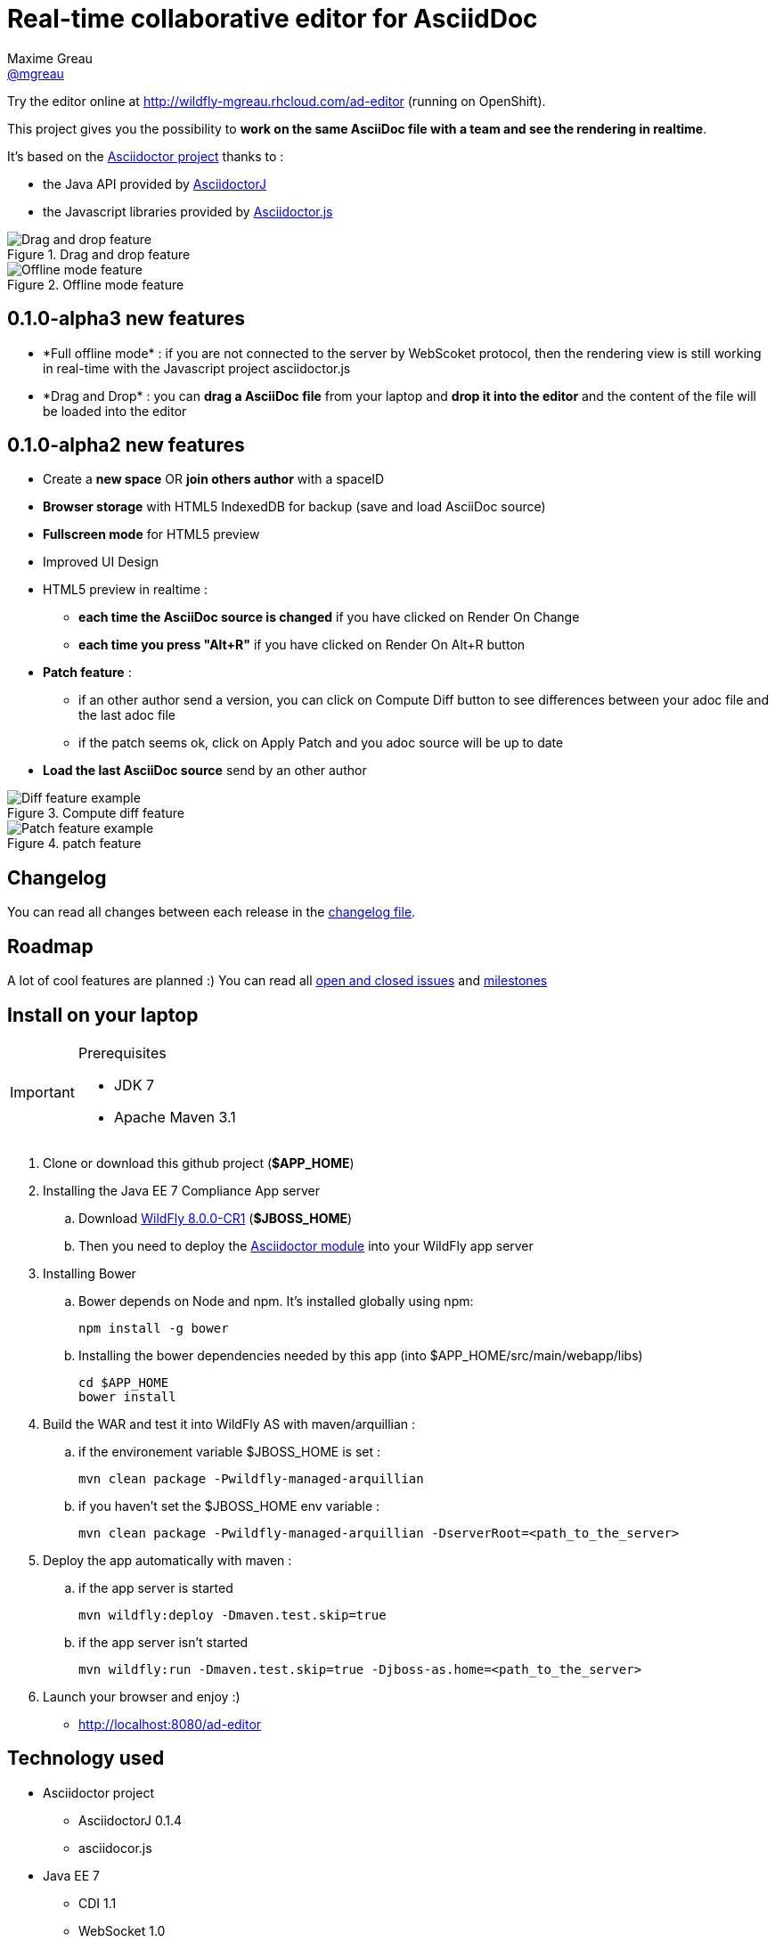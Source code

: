 = Real-time collaborative editor for AsciidDoc
Maxime Greau <https://github.com/mgreau[@mgreau]>
:awestruct-layout: base 
:imagesdir: https://raw.github.com/mgreau/when-websocket-met-asciidoctor/master/doc/img/
:idprefix:
:idseparator: -
:online-demo: http://wildfly-mgreau.rhcloud.com/ad-editor
:milestones: https://github.com/mgreau/when-websocket-met-asciidoctor/issues/milestones
:issues: https://github.com/mgreau/when-websocket-met-asciidoctor/issues
:asciidoctor-url: http://asciidoctor.org
:asciidoctorj-url: https://github.com/asciidoctor/asciidoctorj
:asciidoctorjs-url: https://github.com/asciidoctor/asciidoctor.js
:wildfly-url: http://download.jboss.org/wildfly/8.0.0.CR1/wildfly-8.0.0.CR1.zip

Try the editor online at {online-demo} (running on OpenShift).

This project gives you the possibility to *work on the same AsciiDoc file with a team and see the rendering in realtime*.

It's based on the {asciidoctor-url}[Asciidoctor project] thanks to : 

* the Java API provided by {asciidoctorj-url}[AsciidoctorJ]
* the Javascript libraries provided by {asciidoctorjs-url}[Asciidoctor.js]


[[drag-drop]]
.Drag and drop feature
image::ad-editor-dragdrop.png[Drag and drop feature]

[[offline]]
.Offline mode feature
image::ad-editor-offline.png[Offline mode feature]


== 0.1.0-alpha3 new features

* +*Full offline mode*+ : if you are not connected to the server by WebScoket protocol, then the
rendering view is still working in real-time with the Javascript project asciidoctor.js
* +*Drag and Drop*+ : you can *drag a AsciiDoc file* from your laptop and *drop it into the editor* and the content of the file
will be loaded into the editor

== 0.1.0-alpha2 new features

* Create a *new space* OR *join others author* with a spaceID
* *Browser storage* with HTML5 IndexedDB for backup (save and load AsciiDoc source)
* *Fullscreen mode* for HTML5 preview
* Improved UI Design
* HTML5 preview in realtime : 
** *each time the AsciiDoc source is changed* if you have clicked on +Render On Change+
** *each time you press "Alt+R"* if you have clicked on +Render On Alt+R+ button
* *Patch feature* :
** if an other author send a version, you can click on +Compute Diff+ button to see differences between your adoc file and the last adoc file
** if the patch seems ok, click on +Apply Patch+ and you adoc source will be up to date
* *Load the last AsciiDoc source* send by an other author

[diff feature]
.Compute diff feature
image::ad-editor-diff.png[Diff feature example]

[patch feature]
.patch feature
image::ad-editor-patch.png[Patch feature example]

== Changelog

You can read all changes between each release in the link:CHANGELOG.adoc[changelog file].

== Roadmap

A lot of cool features are planned :) You can read all {issues}[open and closed issues] and {milestones}[milestones]

== Install on your laptop

[IMPORTANT]
.Prerequisites
====
* JDK 7
* Apache Maven 3.1
====

. Clone or download this github project (*+$APP_HOME+*)

. Installing the Java EE 7 Compliance App server  
.. Download {wildfly-url}[WildFly 8.0.0-CR1] (*+$JBOSS_HOME+*)
.. Then you need to deploy the link:module/README.adoc[Asciidoctor module] into your WildFly app server

. Installing Bower
.. Bower depends on Node and npm. It's installed globally using npm:
  
  npm install -g bower
  
.. Installing the bower dependencies needed by this app (into +$APP_HOME/src/main/webapp/libs+)

  cd $APP_HOME
  bower install
  
. Build the WAR and test it into WildFly AS with maven/arquillian : 

   .. if the environement variable +$JBOSS_HOME+ is set :

   mvn clean package -Pwildfly-managed-arquillian

   .. if you haven't set the +$JBOSS_HOME+ env variable :

   mvn clean package -Pwildfly-managed-arquillian -DserverRoot=<path_to_the_server>
   
.  Deploy the app automatically with maven : 

  .. if the app server is started
  
  mvn wildfly:deploy -Dmaven.test.skip=true
  
  .. if the app server isn't started
  
  mvn wildfly:run -Dmaven.test.skip=true -Djboss-as.home=<path_to_the_server>

. Launch your browser and enjoy :)

   *  http://localhost:8080/ad-editor


== Technology used

* Asciidoctor project
** AsciidoctorJ 0.1.4
** asciidocor.js
* Java EE 7 
** CDI 1.1
** WebSocket 1.0
** JSON-P 1.0
** EJB 3.2
* Web Client
** AngularJS 1.2.11
** Ace Editor
** Bootstrap 3.0
* Tests
** JUnit 4.8
** Arquillian 1.1.2
* Java EE 7 Compliance App server


